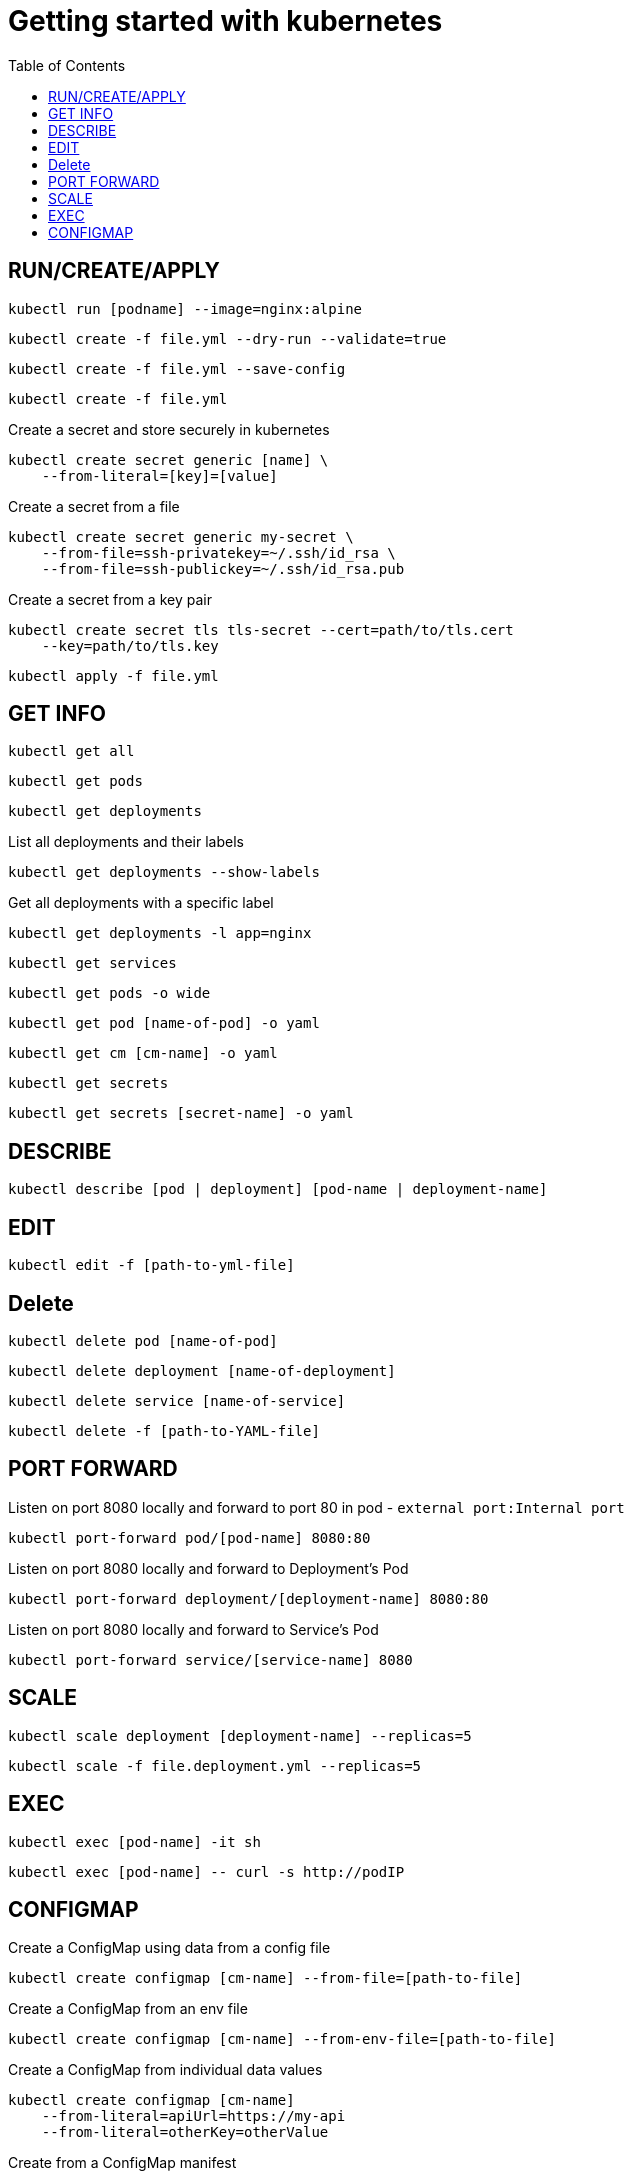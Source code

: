 :imagesdir: images
:couchbase_version: current
:toc:
:project_id: gs-how-to-kubernetes
:icons: font
:source-highlighter: prettify
:tags: guides,meta

= Getting started with kubernetes

== RUN/CREATE/APPLY
[source,bash]
----
kubectl run [podname] --image=nginx:alpine 
----

[source,bash]
----
kubectl create -f file.yml --dry-run --validate=true
----

[source,bash]
----
kubectl create -f file.yml --save-config
----

[source,bash]
----
kubectl create -f file.yml 
----
Create a secret and store securely in kubernetes
[source,bash]
----
kubectl create secret generic [name] \
    --from-literal=[key]=[value]
----
Create a secret from a file
[source,bash]
----
kubectl create secret generic my-secret \
    --from-file=ssh-privatekey=~/.ssh/id_rsa \
    --from-file=ssh-publickey=~/.ssh/id_rsa.pub
---- 
Create a secret from a key pair
[source,bash]
----
kubectl create secret tls tls-secret --cert=path/to/tls.cert
    --key=path/to/tls.key
---- 

[source,bash]
----
kubectl apply -f file.yml
----

== GET INFO
[source,bash]
----
kubectl get all
----

[source,bash]
----
kubectl get pods
----

[source,bash]
----
kubectl get deployments
----

List all deployments and their labels
[source,bash]
----
kubectl get deployments --show-labels
----

Get all deployments with a specific label
[source,bash]
----
kubectl get deployments -l app=nginx
----

[source,bash]
----
kubectl get services
----

[source,bash]
----
kubectl get pods -o wide
----

[source,bash]
----
kubectl get pod [name-of-pod] -o yaml
----

[source,bash]
----
kubectl get cm [cm-name] -o yaml
----

[source,bash]
----
kubectl get secrets
----

[source,bash]
----
kubectl get secrets [secret-name] -o yaml
----

== DESCRIBE
[source,bash]
----
kubectl describe [pod | deployment] [pod-name | deployment-name]
----

== EDIT
[source,bash]
----
kubectl edit -f [path-to-yml-file]
----

== Delete
[source,bash]
----
kubectl delete pod [name-of-pod]
----

[source,bash]
----
kubectl delete deployment [name-of-deployment]
----

[source,bash]
----
kubectl delete service [name-of-service]
----

[source,bash]
----
kubectl delete -f [path-to-YAML-file]
----

== PORT FORWARD

Listen on port 8080 locally and forward to port 80 in pod - `external port:Internal port`
[source,bash]
----
kubectl port-forward pod/[pod-name] 8080:80
----

Listen on port 8080 locally and forward to Deployment's Pod
[source,bash]
----
kubectl port-forward deployment/[deployment-name] 8080:80
----

Listen on port 8080 locally and forward to Service's Pod
[source,bash]
----
kubectl port-forward service/[service-name] 8080
----

== SCALE

[source,bash]
----
kubectl scale deployment [deployment-name] --replicas=5
----

[source,bash]
----
kubectl scale -f file.deployment.yml --replicas=5
----

== EXEC
[source,bash]
----
kubectl exec [pod-name] -it sh
----

[source,bash]
----
kubectl exec [pod-name] -- curl -s http://podIP
----

== CONFIGMAP
Create a ConfigMap using data from a config file
[source,bash]
----
kubectl create configmap [cm-name] --from-file=[path-to-file]
----
Create a ConfigMap from an env file
[source,bash]
----
kubectl create configmap [cm-name] --from-env-file=[path-to-file]
----
Create a ConfigMap from individual data values
[source,bash]
----
kubectl create configmap [cm-name]
    --from-literal=apiUrl=https://my-api
    --from-literal=otherKey=otherValue
----
Create from a ConfigMap manifest
----
kubectl create -f file.configmap.yml
----